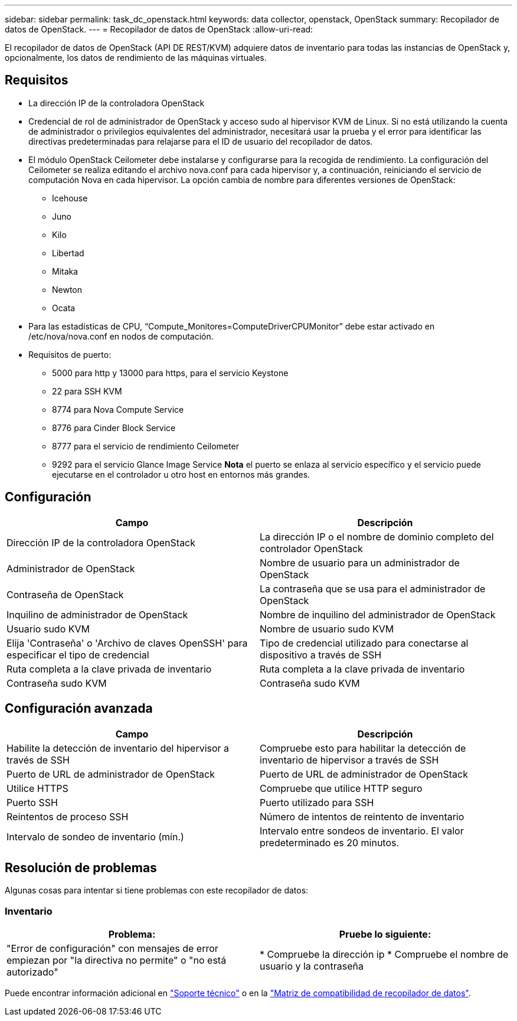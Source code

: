 ---
sidebar: sidebar 
permalink: task_dc_openstack.html 
keywords: data collector, openstack, OpenStack 
summary: Recopilador de datos de OpenStack. 
---
= Recopilador de datos de OpenStack
:allow-uri-read: 


[role="lead"]
El recopilador de datos de OpenStack (API DE REST/KVM) adquiere datos de inventario para todas las instancias de OpenStack y, opcionalmente, los datos de rendimiento de las máquinas virtuales.



== Requisitos

* La dirección IP de la controladora OpenStack
* Credencial de rol de administrador de OpenStack y acceso sudo al hipervisor KVM de Linux. Si no está utilizando la cuenta de administrador o privilegios equivalentes del administrador, necesitará usar la prueba y el error para identificar las directivas predeterminadas para relajarse para el ID de usuario del recopilador de datos.
* El módulo OpenStack Ceilometer debe instalarse y configurarse para la recogida de rendimiento. La configuración del Ceilometer se realiza editando el archivo nova.conf para cada hipervisor y, a continuación, reiniciando el servicio de computación Nova en cada hipervisor. La opción cambia de nombre para diferentes versiones de OpenStack:
+
** Icehouse
** Juno
** Kilo
** Libertad
** Mitaka
** Newton
** Ocata


* Para las estadísticas de CPU, “Compute_Monitores=ComputeDriverCPUMonitor” debe estar activado en /etc/nova/nova.conf en nodos de computación.
* Requisitos de puerto:
+
** 5000 para http y 13000 para https, para el servicio Keystone
** 22 para SSH KVM
** 8774 para Nova Compute Service
** 8776 para Cinder Block Service
** 8777 para el servicio de rendimiento Ceilometer
** 9292 para el servicio Glance Image Service *Nota* el puerto se enlaza al servicio específico y el servicio puede ejecutarse en el controlador u otro host en entornos más grandes.






== Configuración

[cols="2*"]
|===
| Campo | Descripción 


| Dirección IP de la controladora OpenStack | La dirección IP o el nombre de dominio completo del controlador OpenStack 


| Administrador de OpenStack | Nombre de usuario para un administrador de OpenStack 


| Contraseña de OpenStack | La contraseña que se usa para el administrador de OpenStack 


| Inquilino de administrador de OpenStack | Nombre de inquilino del administrador de OpenStack 


| Usuario sudo KVM | Nombre de usuario sudo KVM 


| Elija 'Contraseña' o 'Archivo de claves OpenSSH' para especificar el tipo de credencial | Tipo de credencial utilizado para conectarse al dispositivo a través de SSH 


| Ruta completa a la clave privada de inventario | Ruta completa a la clave privada de inventario 


| Contraseña sudo KVM | Contraseña sudo KVM 
|===


== Configuración avanzada

[cols="2*"]
|===
| Campo | Descripción 


| Habilite la detección de inventario del hipervisor a través de SSH | Compruebe esto para habilitar la detección de inventario de hipervisor a través de SSH 


| Puerto de URL de administrador de OpenStack | Puerto de URL de administrador de OpenStack 


| Utilice HTTPS | Compruebe que utilice HTTP seguro 


| Puerto SSH | Puerto utilizado para SSH 


| Reintentos de proceso SSH | Número de intentos de reintento de inventario 


| Intervalo de sondeo de inventario (mín.) | Intervalo entre sondeos de inventario. El valor predeterminado es 20 minutos. 
|===


== Resolución de problemas

Algunas cosas para intentar si tiene problemas con este recopilador de datos:



=== Inventario

[cols="2*"]
|===
| Problema: | Pruebe lo siguiente: 


| "Error de configuración" con mensajes de error empiezan por "la directiva no permite" o "no está autorizado" | * Compruebe la dirección ip * Compruebe el nombre de usuario y la contraseña 
|===
Puede encontrar información adicional en link:concept_requesting_support.html["Soporte técnico"] o en la link:https://docs.netapp.com/us-en/cloudinsights/CloudInsightsDataCollectorSupportMatrix.pdf["Matriz de compatibilidad de recopilador de datos"].
